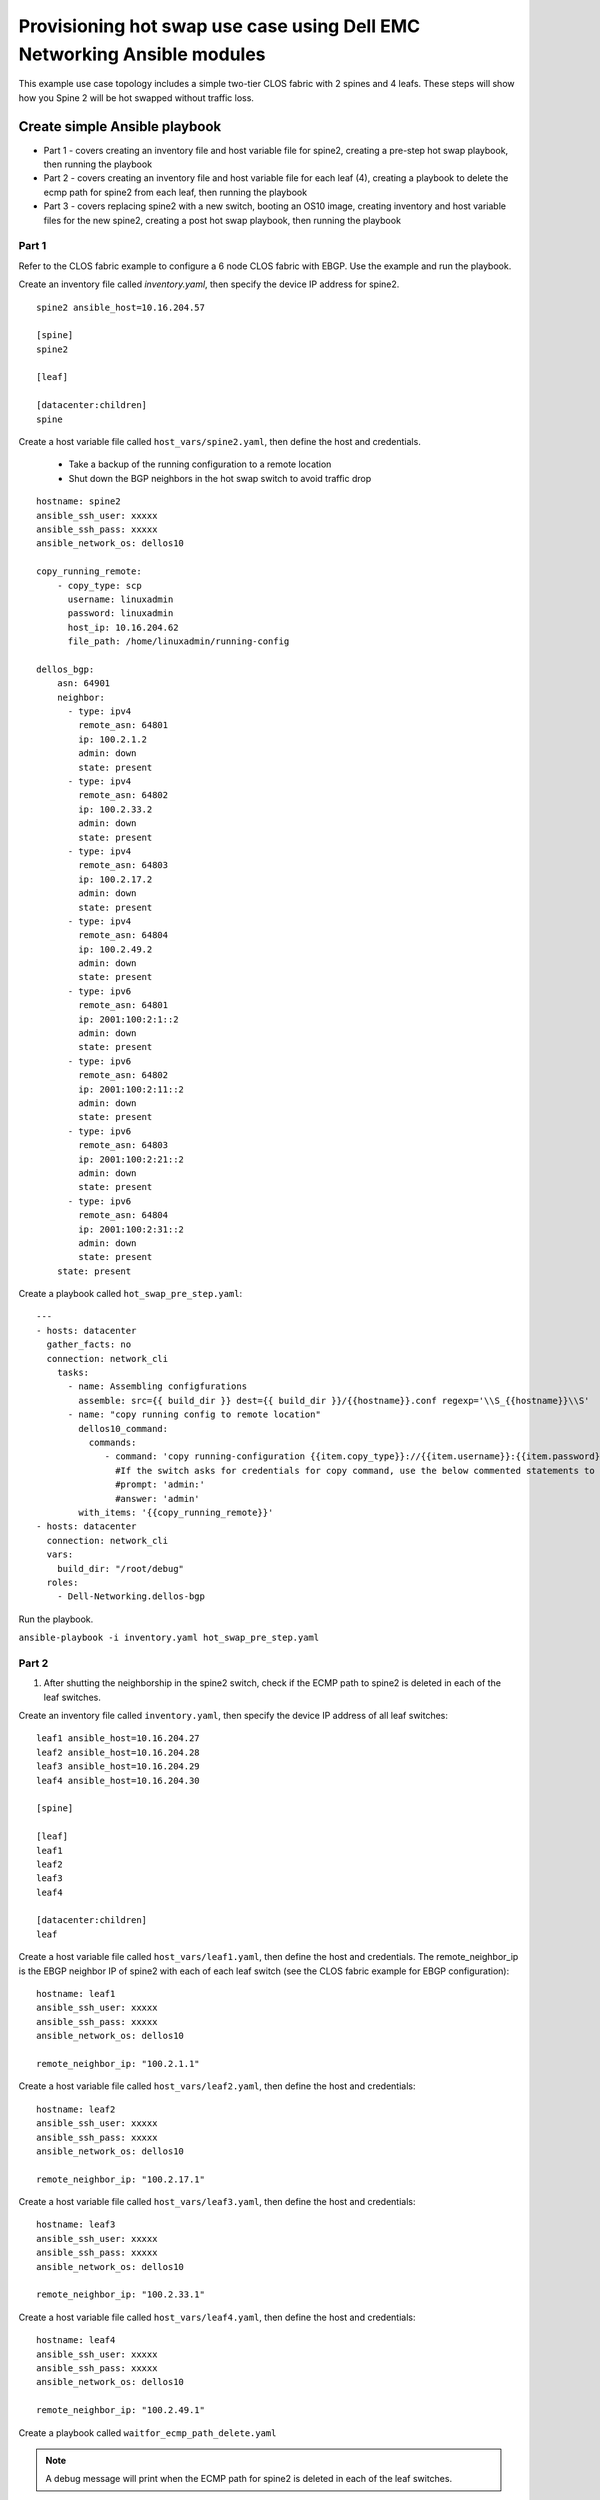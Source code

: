 ========================================================================
Provisioning hot swap use case using Dell EMC Networking Ansible modules
========================================================================

This example use case topology includes a simple two-tier CLOS fabric with 2 spines and 4 leafs. These steps will show how you Spine 2 will be hot swapped without traffic loss.

.. figure:: ./_static/topo.png
   :scale: 50 %
   :alt: map to buried treasure

Create simple Ansible playbook
------------------------------

- Part 1 - covers creating an inventory file and host variable file for spine2, creating a pre-step hot swap playbook, then running the playbook
- Part 2 - covers creating an inventory file and host variable file for each leaf (4), creating a playbook to delete the ecmp path for spine2 from each leaf, then running the playbook
- Part 3 - covers replacing spine2 with a new switch, booting an OS10 image, creating inventory and host variable files for the new spine2, creating a post hot swap playbook, then running the playbook

Part 1
~~~~~~

Refer to the CLOS fabric example to configure a 6 node CLOS fabric with EBGP. Use the example and run the playbook. 

Create an inventory file called *inventory.yaml*, then specify the device IP address for spine2.

::

    spine2 ansible_host=10.16.204.57 

    [spine]
    spine2

    [leaf]

    [datacenter:children]
    spine

Create a host variable file called ``host_vars/spine2.yaml``, then define the host and credentials.

    - Take a backup of the running configuration to a remote location
    - Shut down the BGP neighbors in the hot swap switch to avoid traffic drop

:: 

    hostname: spine2
    ansible_ssh_user: xxxxx
    ansible_ssh_pass: xxxxx
    ansible_network_os: dellos10

    copy_running_remote:
        - copy_type: scp
          username: linuxadmin
          password: linuxadmin
          host_ip: 10.16.204.62
          file_path: /home/linuxadmin/running-config

    dellos_bgp:
        asn: 64901
        neighbor:
          - type: ipv4
            remote_asn: 64801
            ip: 100.2.1.2
            admin: down
            state: present
          - type: ipv4
            remote_asn: 64802
            ip: 100.2.33.2
            admin: down
            state: present
          - type: ipv4
            remote_asn: 64803
            ip: 100.2.17.2
            admin: down
            state: present
          - type: ipv4
            remote_asn: 64804
            ip: 100.2.49.2
            admin: down
            state: present
          - type: ipv6
            remote_asn: 64801
            ip: 2001:100:2:1::2
            admin: down
            state: present
          - type: ipv6
            remote_asn: 64802
            ip: 2001:100:2:11::2
            admin: down
            state: present
          - type: ipv6
            remote_asn: 64803
            ip: 2001:100:2:21::2
            admin: down
            state: present
          - type: ipv6
            remote_asn: 64804
            ip: 2001:100:2:31::2
            admin: down
            state: present
        state: present

Create a playbook called ``hot_swap_pre_step.yaml``:

::

  ---
  - hosts: datacenter
    gather_facts: no
    connection: network_cli
      tasks:
        - name: Assembling configfurations
          assemble: src={{ build_dir }} dest={{ build_dir }}/{{hostname}}.conf regexp='\\S_{{hostname}}\\S'
        - name: "copy running config to remote location"
          dellos10_command:
            commands:
               - command: 'copy running-configuration {{item.copy_type}}://{{item.username}}:{{item.password}}@{{item.host_ip}}:{{item.file_path}}'
                 #If the switch asks for credentials for copy command, use the below commented statements to give the prompt and password
                 #prompt: 'admin:'
                 #answer: 'admin'
          with_items: '{{copy_running_remote}}'
  - hosts: datacenter
    connection: network_cli
    vars:
      build_dir: "/root/debug"
    roles:
      - Dell-Networking.dellos-bgp

Run the playbook.

``ansible-playbook -i inventory.yaml hot_swap_pre_step.yaml``

Part 2
~~~~~~

1. After shutting the neighborship in the spine2 switch, check if the ECMP path to spine2 is deleted in each of the leaf switches.

Create an inventory file called ``inventory.yaml``, then specify the device IP address of all leaf switches:

::

    leaf1 ansible_host=10.16.204.27 
    leaf2 ansible_host=10.16.204.28 
    leaf3 ansible_host=10.16.204.29 
    leaf4 ansible_host=10.16.204.30

    [spine]

    [leaf]
    leaf1
    leaf2
    leaf3
    leaf4

    [datacenter:children]
    leaf

Create a host variable file called ``host_vars/leaf1.yaml``, then define the host and credentials. The remote_neighbor_ip is the EBGP neighbor IP of spine2 with each of each leaf switch (see the CLOS fabric example for EBGP configuration):

:: 

    hostname: leaf1
    ansible_ssh_user: xxxxx
    ansible_ssh_pass: xxxxx
    ansible_network_os: dellos10

    remote_neighbor_ip: "100.2.1.1"


Create a host variable file called ``host_vars/leaf2.yaml``, then define the host and credentials:

::

    hostname: leaf2
    ansible_ssh_user: xxxxx
    ansible_ssh_pass: xxxxx
    ansible_network_os: dellos10

    remote_neighbor_ip: "100.2.17.1"


Create a host variable file called ``host_vars/leaf3.yaml``, then define the host and credentials:

:: 

    hostname: leaf3
    ansible_ssh_user: xxxxx
    ansible_ssh_pass: xxxxx
    ansible_network_os: dellos10

    remote_neighbor_ip: "100.2.33.1"


Create a host variable file called ``host_vars/leaf4.yaml``, then define the host and credentials:

::


    hostname: leaf4
    ansible_ssh_user: xxxxx
    ansible_ssh_pass: xxxxx
    ansible_network_os: dellos10

    remote_neighbor_ip: "100.2.49.1"


Create a playbook called ``waitfor_ecmp_path_delete.yaml``

.. note:: A debug message will print when the ECMP path for spine2 is deleted in each of the leaf switches.

:: 

  ---
  - hosts: datacenter
    gather_facts: no
    connection: network_cli
    vars:
      build_dir: "/root/debug"
    tasks:
      - name: Assembling configfurations
          assemble: src={{ build_dir }} dest={{ build_dir }}/{{hostname}}.conf regexp='\\S_{{hostname}}\\S'
      - name: "Wait for spine2 routes delete in {{ hostname }}"
          dellos10_command:
            commands:
               - command: "show ip route bgp | grep {{ remote_neighbor_ip }}"
        retries: 10
        delay: 5
        register: result
        until: result.stdout[0] == ""
      - debug:
          msg: "{{ hostname }} has deleted the ECMP to spine2 switch"
        when: result.stdout[0] == ""  

#. Execute the playbook.

``ansible-playbook -i inventory.yaml waitfor_ecmp_path_delete.yaml``

Part 3
~~~~~~

1. After checking the spine2 ECMP path deletion in all leaf switches, replace spine2 with a new switch. The new spine2 switch should be connected as the old spine switch after it boots up with an OS10 image.

    - Manually assign the same spine2 management IP address (for example, 10.16.204.57)
    - Use the Management IP provided by the DHCP server

#. Create an inventory file called *inventory.yaml*, then specify the device IP address for spine2. The device IP can be same spine2 IP or an IP obtained from the DHCP server (x.x.x.x).

:: 

    spine2 ansible_host=x.x.x.x 

    [spine]
    spine2

    [leaf]

    [datacenter:children]
    spine


#. Create a host variable file called *host_vars/spine2.yaml*, then define the host, credentials, and apply the same backup configuration that was saved earlier.

:: 

    hostname: spine2
    ansible_ssh_user: xxxxx
    ansible_ssh_pass: xxxxx
    ansible_network_os: dellos10

    copy_remote_running:
        - copy_type: scp
          username: linuxadmin
          password: linuxadmin
          host_ip: 10.16.204.62
          file_path: /home/linuxadmin/running-config


Create a playbook called ``hot_swap_post_step.yaml``

:: 

  ---
  - hosts: datacenter
    gather_facts: no
    connection: network_cli
      tasks:
        - name: Assembling configfurations
          assemble: src={{ build_dir }} dest={{ build_dir }}/{{hostname}}.conf regexp='\\S_{{hostname}}\\S'
        - name: "copy running config to remote location"
          dellos10_command:
            commands:
               - command: 'copy {{item.copy_type}}://{{item.username}}:{{item.password}}@{{item.host_ip}}:{{item.file_path}} running-configuration'
                 #If the switch asks for credentials for copy command, use the below commented statements to give the prompt and password
                 #prompt: 'admin:'
                 #answer: 'admin'
          with_items: '{{copy_remote_running}}'


Execute the playbook:

::

  ansible-playbook -i inventory.yaml hot_swap_post_step.yaml
  
(c) 2017 Dell Inc. or its subsidiaries. All Rights Reserved.  
